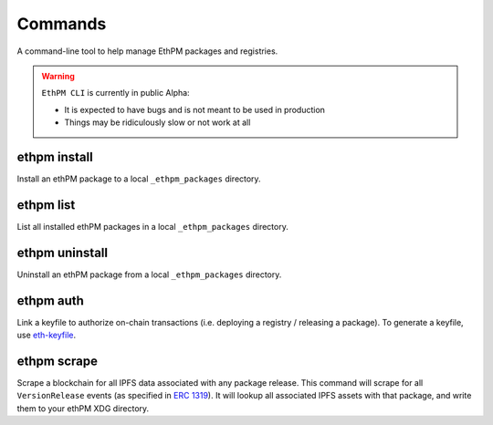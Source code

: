 Commands
========

A command-line tool to help manage EthPM packages and registries.


.. warning::

   ``EthPM CLI`` is currently in public Alpha:

   - It is expected to have bugs and is not meant to be used in production 
   - Things may be ridiculously slow or not work at all


ethpm install
-------------

Install an ethPM package to a local ``_ethpm_packages`` directory.

.. argparse::
   :ref: ethpm_cli.parser.parser
   :prog: ethpm
   :path: install


ethpm list
----------

List all installed ethPM packages in a local ``_ethpm_packages`` directory.

.. argparse::
   :ref: ethpm_cli.parser.parser
   :prog: ethpm
   :path: list


ethpm uninstall
---------------

Uninstall an ethPM package from a local ``_ethpm_packages`` directory.

.. argparse::
   :ref: ethpm_cli.parser.parser
   :prog: ethpm
   :path: uninstall


ethpm auth
----------

Link a keyfile to authorize on-chain transactions (i.e. deploying a registry / releasing a package). To generate a keyfile, use `eth-keyfile <https://github.com/ethereum/eth-keyfile>`_.

.. argparse::
   :ref: ethpm_cli.parser.parser
   :prog: ethpm
   :path: auth


ethpm scrape
------------

Scrape a blockchain for all IPFS data associated with any package release. This command will scrape for all ``VersionRelease`` events (as specified in `ERC 1319 <https://github.com/ethereum/EIPs/blob/master/EIPS/eip-1319.md>`_). It will lookup all associated IPFS assets with that package, and write them to your ethPM XDG directory.

.. argparse::
   :ref: ethpm_cli.parser.parser
   :prog: ethpm
   :path: scrape
